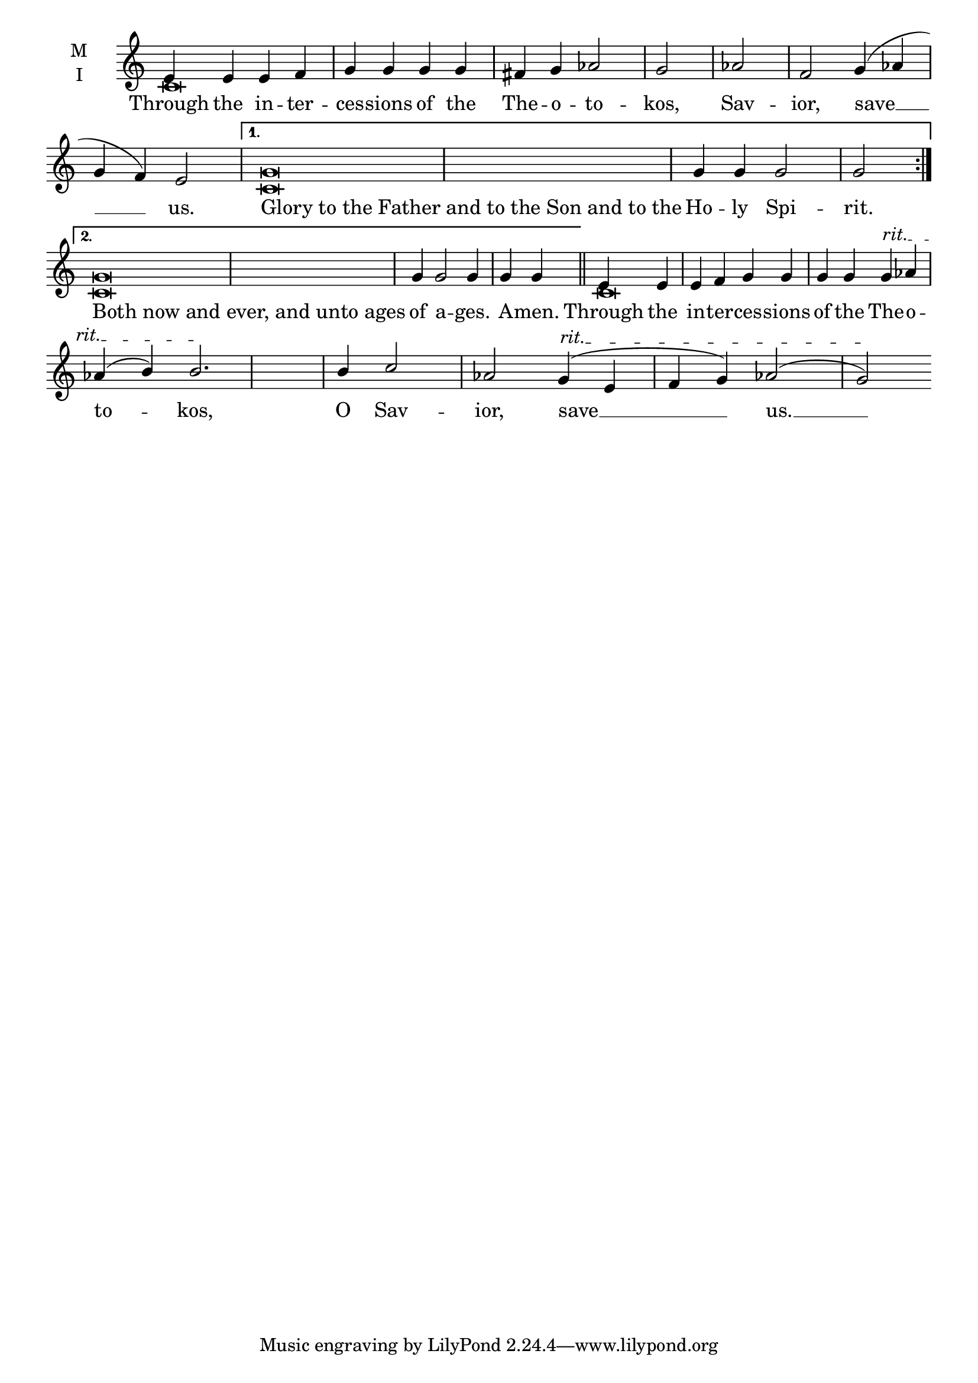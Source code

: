 \version "2.18.2"

% Provide an easy way to group a bunch of text together on a breve
% http://lilypond.org/doc/v2.18/Documentation/notation/working-with-ancient-music_002d_002dscenarios-and-solutions
recite = \once \override LyricText.self-alignment-X = #-1

\defineBarLine "invisible" #'("" "" "")
global = {
  \time 4/4 % Not used, Time_signature_engraver is removed from layout
  \key c \major
  \set Timing.defaultBarType = "invisible" %% Only put bar lines where I say
}

lyricText = \lyricmode {
  % Note that inserted text in the melody will go ABOVE the lyrics
  Through the in -- ter -- ces -- sions of the The -- o -- to -- kos, Sav -- ior, save __ us.
  \recite"Glory to the Father and to the Son and to the" Ho -- ly Spi -- rit.
  \recite"Both now and ever, and unto ages" of a -- ges. A -- men.
  Through the in -- ter -- ces -- sions of the The -- o -- to -- kos, O Sav -- ior, save __ us. __
}

melody = \relative c' {
  % Ritardando spanning several notes
  \override TextSpanner.bound-details.left.text = "rit."
  \global % Leave these here for key to display
  \repeat volta 2 { e4 e e f g g g g fis g aes2 g \bar "|" aes f g4( aes g f) e2 \bar "|"}
     \alternative {
          { g\breve  g4 g g2 g2 \bar ":|." }
          { g\breve  g4 g2 g4 g g \bar "||" }
     }
  e4 e e f g g g g g\startTextSpan  aes aes( b) b2.\stopTextSpan \bar"|"
  b4 c2 aes g4(\startTextSpan e f g) aes2( g)\stopTextSpan
}

ison = \relative c' {
  \global % Leave these here for key to display
  \repeat volta 2 { c\breve s\breve s\breve}
     \alternative {
          { c\breve  s1. \bar ":|." }
          { c\breve  s1. \bar "||" }
     }
  c\breve s\breve s\breve
}

\score {
  \new ChoirStaff <<
    \new Staff \with {
      midiInstrument = "choir aahs"
      instrumentName = \markup \center-column { M I }
    } <<
      \new Voice = "melody" { \voiceOne \melody }
      \new Voice = "ison" { \voiceTwo \ison }
    >>
    \new Lyrics \with {
      \override VerticalAxisGroup #'staff-affinity = #CENTER
    } \lyricsto "melody" \lyricText

  >>
  \layout {
    \context {
      \Staff
      \remove "Time_signature_engraver"
    }
    \context {
      \Score
      \omit BarNumber
    }
  }
  \midi { \tempo 4 = 200
          \context {
            \Voice
            \remove "Dynamic_performer"
    }
  }
}
